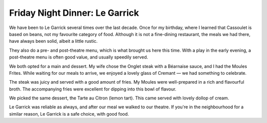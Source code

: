 Friday Night Dinner: Le Garrick
===============================

.. articleMetaData::
   :Where: 10-12 Garrick Street, WC2E 9BH, London
   :Date: 2025-07-04 15:30 Europe/London
   :Tags: blog, fnd
   :Short: le-garrick
   :URL: https://www.legarrick.co.uk/
   :Costs: Starters: £8-£16; Mains: £17-£29.50; Wines from £25; Pre- / Post-Theatre Menu: £19.75/£25.50
   :Rating: 4
   :Author: Derick Rethans

We have been to Le Garrick several times over the last decade. Once for my
birthday, where I learned that Cassoulet is based on beans, not my favourite
category of food. Although it is not a fine-dining restaurant, the meals we
had there, have always been solid, albeit a little rustic.

They also do a pre- and post-theatre menu, which is what brought us here this
time. With a play in the early evening, a post-theatre menu is often good
value, and usually speedily served.

We both opted for a main and dessert. My wife chose the Onglet steak with a
Béarnaise sauce, and I had the Moules Frites. While waiting for our meals to
arrive, we enjoyed a lovely glass of Cremant — we had something to celebrate.

The steak was juicy and served with a good amount of fries. My Moules were
well-prepared in a rich and flavourful broth. The accompanying fries were
excellent for dipping into this bowl of flavour.

We picked the same dessert, the Tarte au Citron (lemon tart). This came served
with lovely dollop of cream.

Le Garrick was reliable as always, and after our meal we walked to our
theatre. If you're in the neighbourhood for a similar reason, Le Garrick is a
safe choice, with good food.

.. carousel::
   :name: le-garrick
   :directory: https://s3.drck.me/derickrethans-blog-photos.s3.eu-west-2.amazonaws.com/friday-night-dinners/
   :le-garrick-1: Moules Frites
   :le-garrick-2: Onglet Steak
   :le-garrick-3: Tarte au Citron
